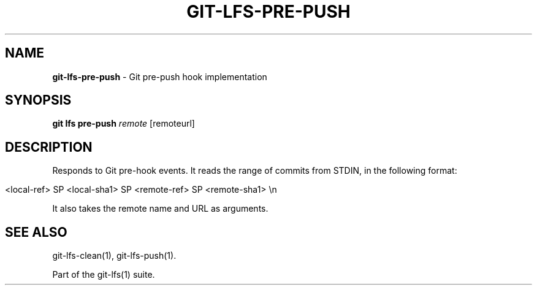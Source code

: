 .\" generated with Ronn/v0.7.3
.\" http://github.com/rtomayko/ronn/tree/0.7.3
.
.TH "GIT\-LFS\-PRE\-PUSH" "1" "October 2017" "" ""
.
.SH "NAME"
\fBgit\-lfs\-pre\-push\fR \- Git pre\-push hook implementation
.
.SH "SYNOPSIS"
\fBgit lfs pre\-push\fR \fIremote\fR [remoteurl]
.
.SH "DESCRIPTION"
Responds to Git pre\-hook events\. It reads the range of commits from STDIN, in the following format:
.
.IP "" 4
.
.nf

<local\-ref> SP <local\-sha1> SP <remote\-ref> SP <remote\-sha1> \en
.
.fi
.
.IP "" 0
.
.P
It also takes the remote name and URL as arguments\.
.
.SH "SEE ALSO"
git\-lfs\-clean(1), git\-lfs\-push(1)\.
.
.P
Part of the git\-lfs(1) suite\.
